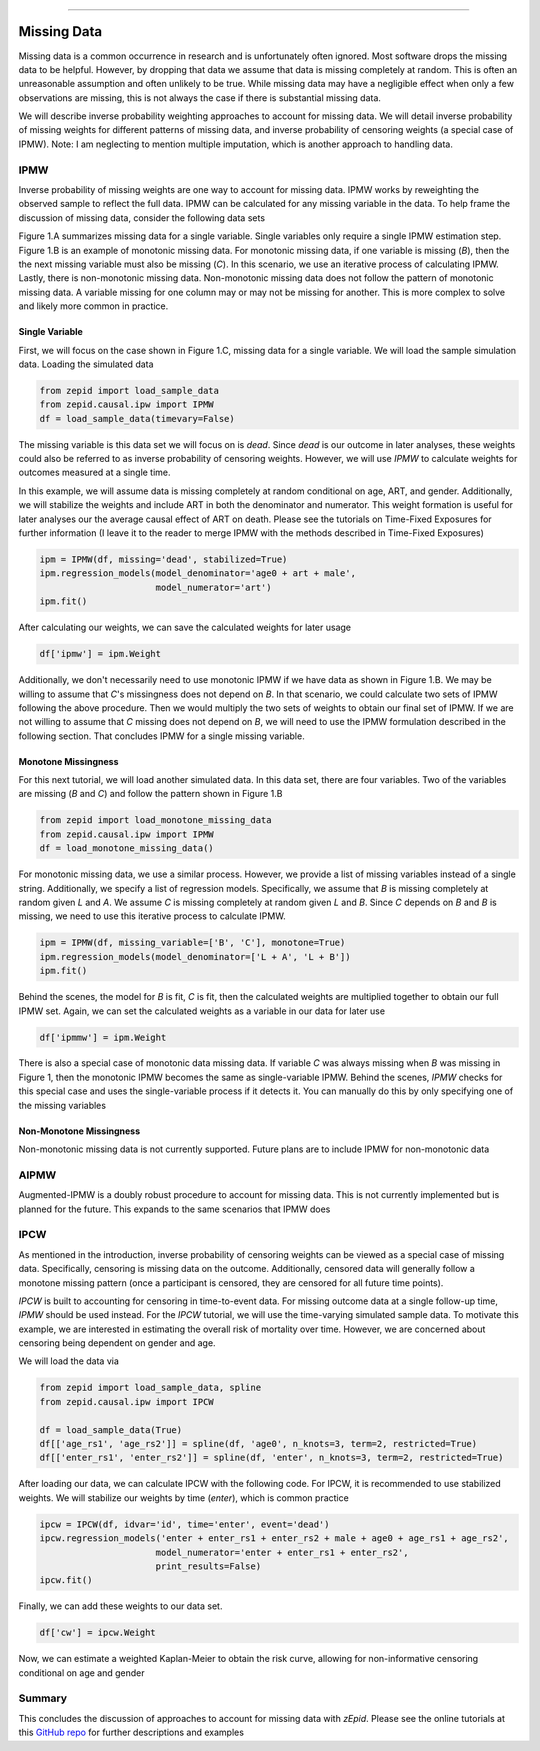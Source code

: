 .. image:: images/zepid_logo_small.png

-------------------------------------

Missing Data
'''''''''''''''''''''''''''''''''''''
Missing data is a common occurrence in research and is unfortunately often ignored. Most software drops the missing
data to be helpful. However, by dropping that data we assume that data is missing completely at random. This is often
an unreasonable assumption and often unlikely to be true. While missing data may have a negligible effect when only a
few observations are missing, this is not always the case if there is substantial missing data.

We will describe inverse probability weighting approaches to account for missing data. We will detail inverse
probability of missing weights for different patterns of missing data, and inverse probability of censoring weights (a
special case of IPMW). Note: I am neglecting to mention multiple imputation, which is another approach to handling data.

IPMW
================
Inverse probability of missing weights are one way to account for missing data. IPMW works by reweighting the observed
sample to reflect the full data. IPMW can be calculated for any missing variable in the data. To help frame the
discussion of missing data, consider the following data sets

.. image:: images/missing_data_examples.PNG

Figure 1.A summarizes missing data for a single variable. Single variables only require a single IPMW estimation step.
Figure 1.B is an example of monotonic missing data. For monotonic missing data, if one variable is missing (`B`), then
the the next missing variable must also be missing (`C`). In this scenario, we use an iterative process of calculating
IPMW. Lastly, there is non-monotonic missing data. Non-monotonic missing data does not follow the pattern of monotonic
missing data. A variable missing for one column may or may not be missing for another. This is more complex to solve
and likely more common in practice.

Single Variable
----------------
First, we will focus on the case shown in Figure 1.C, missing data for a single variable. We will load the sample
simulation data. Loading the simulated data

.. code::

    from zepid import load_sample_data
    from zepid.causal.ipw import IPMW
    df = load_sample_data(timevary=False)

The missing variable is this data set we will focus on is `dead`. Since `dead` is our outcome in later analyses, these
weights could also be referred to as inverse probability of censoring weights. However, we will use `IPMW` to calculate
weights for outcomes measured at a single time.

In this example, we will assume data is missing completely at random conditional on age, ART, and gender. Additionally,
we will stabilize the weights and include ART in both the denominator and numerator. This weight formation is useful
for later analyses our the average causal effect of ART on death. Please see the tutorials on Time-Fixed Exposures for
further information (I leave it to the reader to merge IPMW with the methods described in Time-Fixed Exposures)

.. code::

    ipm = IPMW(df, missing='dead', stabilized=True)
    ipm.regression_models(model_denominator='age0 + art + male',
                          model_numerator='art')
    ipm.fit()

After calculating our weights, we can save the calculated weights for later usage

.. code::

    df['ipmw'] = ipm.Weight

Additionally, we don't necessarily need to use monotonic IPMW if we have data as shown in Figure 1.B. We may be willing
to assume that `C`'s missingness does not depend on `B`. In that scenario, we could calculate two sets of IPMW following
the above procedure. Then we would multiply the two sets of weights to obtain our final set of IPMW. If we are not
willing to assume that `C` missing does not depend on `B`, we will need to use the IPMW formulation described in the
following section. That concludes IPMW for a single missing variable.

Monotone Missingness
--------------------
For this next tutorial, we will load another simulated data. In this data set, there are four variables. Two of the
variables are missing (`B` and `C`) and follow the pattern shown in Figure 1.B

.. code::

    from zepid import load_monotone_missing_data
    from zepid.causal.ipw import IPMW
    df = load_monotone_missing_data()

For monotonic missing data, we use a similar process. However, we provide a list of missing variables instead of a
single string. Additionally, we specify a list of regression models. Specifically, we assume that `B` is missing
completely at random given `L` and `A`. We assume `C` is missing completely at random given `L` and `B`. Since `C`
depends on `B` and `B` is missing, we need to use this iterative process to calculate IPMW.

.. code::

    ipm = IPMW(df, missing_variable=['B', 'C'], monotone=True)
    ipm.regression_models(model_denominator=['L + A', 'L + B'])
    ipm.fit()

Behind the scenes, the model for `B` is fit, `C` is fit, then the calculated weights are multiplied together to obtain
our full IPMW set. Again, we can set the calculated weights as a variable in our data for later use

.. code::

    df['ipmmw'] = ipm.Weight

There is also a special case of monotonic data missing data. If variable `C` was always missing when `B` was missing in
Figure 1, then the monotonic IPMW becomes the same as single-variable IPMW. Behind the scenes, `IPMW` checks for this
special case and uses the single-variable process if it detects it. You can manually do this by only specifying one of
the missing variables

Non-Monotone Missingness
-------------------------
Non-monotonic missing data is not currently supported. Future plans are to include IPMW for non-monotonic data

AIPMW
=================
Augmented-IPMW is a doubly robust procedure to account for missing data. This is not currently implemented but is
planned for the future. This expands to the same scenarios that IPMW does

IPCW
=====================
As mentioned in the introduction, inverse probability of censoring weights can be viewed as a special case of missing
data. Specifically, censoring is missing data on the outcome. Additionally, censored data will generally follow a
monotone missing pattern (once a participant is censored, they are censored for all future time points).

`IPCW` is built to accounting for censoring in time-to-event data. For missing outcome data at a single follow-up time,
`IPMW` should be used instead. For the `IPCW` tutorial, we will use the time-varying simulated sample data. To motivate
this example, we are interested in estimating the overall risk of mortality over time. However, we are concerned about
censoring being dependent on gender and age.

We will load the data via

.. code::

    from zepid import load_sample_data, spline
    from zepid.causal.ipw import IPCW

    df = load_sample_data(True)
    df[['age_rs1', 'age_rs2']] = spline(df, 'age0', n_knots=3, term=2, restricted=True)
    df[['enter_rs1', 'enter_rs2']] = spline(df, 'enter', n_knots=3, term=2, restricted=True)

After loading our data, we can calculate IPCW with the following code. For IPCW, it is recommended to use stabilized
weights. We will stabilize our weights by time (`enter`), which is common practice

.. code::

    ipcw = IPCW(df, idvar='id', time='enter', event='dead')
    ipcw.regression_models('enter + enter_rs1 + enter_rs2 + male + age0 + age_rs1 + age_rs2',
                          model_numerator='enter + enter_rs1 + enter_rs2',
                          print_results=False)
    ipcw.fit()

Finally, we can add these weights to our data set.

.. code::

    df['cw'] = ipcw.Weight

Now, we can estimate a weighted Kaplan-Meier to obtain the risk curve, allowing for non-informative censoring
conditional on age and gender

Summary
==========
This concludes the discussion of approaches to account for missing data with *zEpid*. Please see the online tutorials
at this `GitHub repo <https://github.com/pzivich/Python-for-Epidemiologists/blob/master/3_Epidemiology_Analysis/b_missing_data/4_IPCW.ipynb>`_
for further descriptions and examples